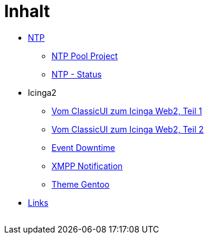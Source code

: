 = Inhalt
:published_at: 2017-01-01
:hp-tags:
:linkattrs:
:toc:          macro
:toc-title:    Inhalt

* https://wols.github.io/time/2016/03/30/NTP.html[NTP]
** https://wols.github.io/time/2016/03/30/NTP-Pool-Project.html[NTP Pool Project]
** https://wols.github.io/time/2016/03/30/NTP-Status.html[NTP - Status]
* Icinga2
** https://wols.github.io/time/2016/05/13/Icinga2-Vom-ClassicUI-zum-Icinga-Web2.html[Vom ClassicUI zum Icinga Web2, Teil 1]
** https://wols.github.io/time/2016/05/14/Icinga2-Vom-ClassicUI-zum-Icinga-Web2.html[Vom ClassicUI zum Icinga Web2, Teil 2]
** https://wols.github.io/time/2016/07/07/Icinga2-Event-Downtime.html[Event Downtime]
** https://wols.github.io/time/2016/06/15/Icinga2-XMPP-Notification.html[XMPP Notification]
** https://wols.github.io/time/2016/07/12/Icinga2-Theme-Gentoo.html[Theme Gentoo]
* link:/time/2016/04/01/Links.html[Links]

// Don't remove next (last) lines!

++++
<!-- Piwik -->
<script type="text/javascript">
  var _paq = _paq || [];
  _paq.push(["setDomains", ["*.wols.github.io/time"]]);
  _paq.push(['trackPageView']);
  _paq.push(['enableLinkTracking']);
  (function() {
    var u="//wolsorg.pro-ssl.de/analytics/";
    _paq.push(['setTrackerUrl', u+'piwik.php']);
    _paq.push(['setSiteId', 2]);
    var d=document, g=d.createElement('script'), s=d.getElementsByTagName('script')[0];
    g.type='text/javascript'; g.async=true; g.defer=true; g.src=u+'piwik.js'; s.parentNode.insertBefore(g,s);
  })();
</script>
<noscript><p><img src="//wolsorg.pro-ssl.de/analytics/piwik.php?idsite=2" style="border:0;" alt="" /></p></noscript>
<!-- End Piwik Code -->
++++
